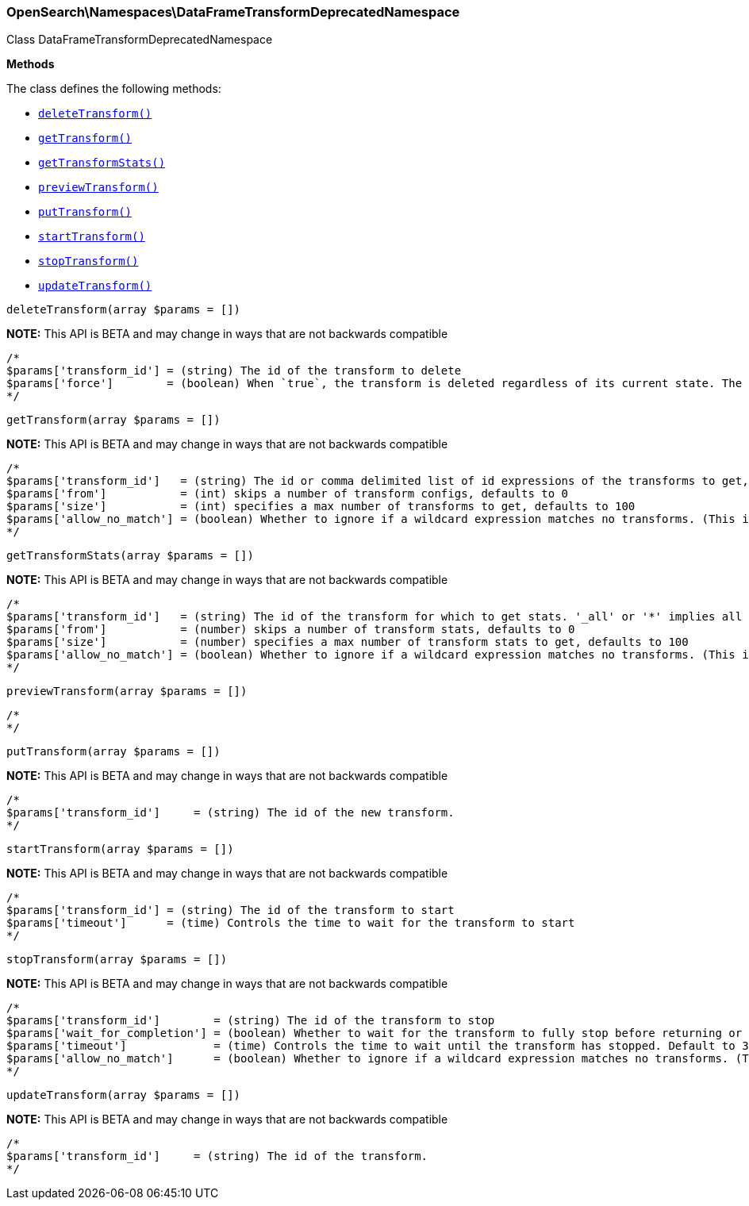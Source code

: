 

[[OpenSearch_Namespaces_DataFrameTransformDeprecatedNamespace]]
=== OpenSearch\Namespaces\DataFrameTransformDeprecatedNamespace



Class DataFrameTransformDeprecatedNamespace


*Methods*

The class defines the following methods:

* <<OpenSearch_Namespaces_DataFrameTransformDeprecatedNamespacedeleteTransform_deleteTransform,`deleteTransform()`>>
* <<OpenSearch_Namespaces_DataFrameTransformDeprecatedNamespacegetTransform_getTransform,`getTransform()`>>
* <<OpenSearch_Namespaces_DataFrameTransformDeprecatedNamespacegetTransformStats_getTransformStats,`getTransformStats()`>>
* <<OpenSearch_Namespaces_DataFrameTransformDeprecatedNamespacepreviewTransform_previewTransform,`previewTransform()`>>
* <<OpenSearch_Namespaces_DataFrameTransformDeprecatedNamespaceputTransform_putTransform,`putTransform()`>>
* <<OpenSearch_Namespaces_DataFrameTransformDeprecatedNamespacestartTransform_startTransform,`startTransform()`>>
* <<OpenSearch_Namespaces_DataFrameTransformDeprecatedNamespacestopTransform_stopTransform,`stopTransform()`>>
* <<OpenSearch_Namespaces_DataFrameTransformDeprecatedNamespaceupdateTransform_updateTransform,`updateTransform()`>>



[[OpenSearch_Namespaces_DataFrameTransformDeprecatedNamespacedeleteTransform_deleteTransform]]
.`deleteTransform(array $params = [])`
*NOTE:* This API is BETA and may change in ways that are not backwards compatible
****
[source,php]
----
/*
$params['transform_id'] = (string) The id of the transform to delete
$params['force']        = (boolean) When `true`, the transform is deleted regardless of its current state. The default value is `false`, meaning that the transform must be `stopped` before it can be deleted.
*/
----
****



[[OpenSearch_Namespaces_DataFrameTransformDeprecatedNamespacegetTransform_getTransform]]
.`getTransform(array $params = [])`
*NOTE:* This API is BETA and may change in ways that are not backwards compatible
****
[source,php]
----
/*
$params['transform_id']   = (string) The id or comma delimited list of id expressions of the transforms to get, '_all' or '*' implies get all transforms
$params['from']           = (int) skips a number of transform configs, defaults to 0
$params['size']           = (int) specifies a max number of transforms to get, defaults to 100
$params['allow_no_match'] = (boolean) Whether to ignore if a wildcard expression matches no transforms. (This includes `_all` string or when no transforms have been specified)
*/
----
****



[[OpenSearch_Namespaces_DataFrameTransformDeprecatedNamespacegetTransformStats_getTransformStats]]
.`getTransformStats(array $params = [])`
*NOTE:* This API is BETA and may change in ways that are not backwards compatible
****
[source,php]
----
/*
$params['transform_id']   = (string) The id of the transform for which to get stats. '_all' or '*' implies all transforms
$params['from']           = (number) skips a number of transform stats, defaults to 0
$params['size']           = (number) specifies a max number of transform stats to get, defaults to 100
$params['allow_no_match'] = (boolean) Whether to ignore if a wildcard expression matches no transforms. (This includes `_all` string or when no transforms have been specified)
*/
----
****



[[OpenSearch_Namespaces_DataFrameTransformDeprecatedNamespacepreviewTransform_previewTransform]]
.`previewTransform(array $params = [])`
****
[source,php]
----
/*
*/
----
****



[[OpenSearch_Namespaces_DataFrameTransformDeprecatedNamespaceputTransform_putTransform]]
.`putTransform(array $params = [])`
*NOTE:* This API is BETA and may change in ways that are not backwards compatible
****
[source,php]
----
/*
$params['transform_id']     = (string) The id of the new transform.
*/
----
****



[[OpenSearch_Namespaces_DataFrameTransformDeprecatedNamespacestartTransform_startTransform]]
.`startTransform(array $params = [])`
*NOTE:* This API is BETA and may change in ways that are not backwards compatible
****
[source,php]
----
/*
$params['transform_id'] = (string) The id of the transform to start
$params['timeout']      = (time) Controls the time to wait for the transform to start
*/
----
****



[[OpenSearch_Namespaces_DataFrameTransformDeprecatedNamespacestopTransform_stopTransform]]
.`stopTransform(array $params = [])`
*NOTE:* This API is BETA and may change in ways that are not backwards compatible
****
[source,php]
----
/*
$params['transform_id']        = (string) The id of the transform to stop
$params['wait_for_completion'] = (boolean) Whether to wait for the transform to fully stop before returning or not. Default to false
$params['timeout']             = (time) Controls the time to wait until the transform has stopped. Default to 30 seconds
$params['allow_no_match']      = (boolean) Whether to ignore if a wildcard expression matches no transforms. (This includes `_all` string or when no transforms have been specified)
*/
----
****



[[OpenSearch_Namespaces_DataFrameTransformDeprecatedNamespaceupdateTransform_updateTransform]]
.`updateTransform(array $params = [])`
*NOTE:* This API is BETA and may change in ways that are not backwards compatible
****
[source,php]
----
/*
$params['transform_id']     = (string) The id of the transform.
*/
----
****


